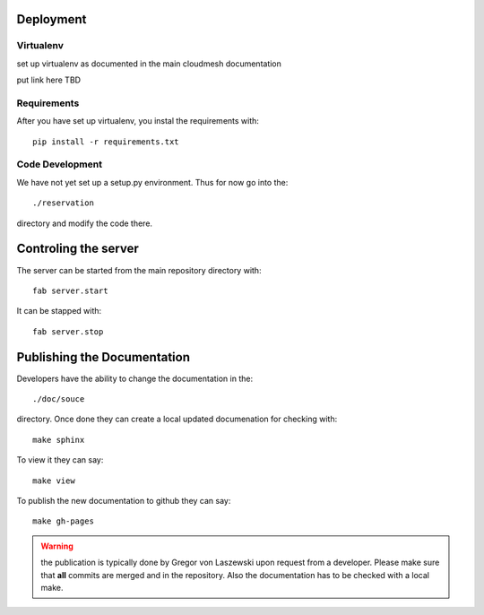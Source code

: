 Deployment
======================================================================

Virtualenv
----------------------------------------------------------------------

set up virtualenv as documented in the main cloudmesh documentation

put link here
TBD

Requirements
----------------------------------------------------------------------

After you have set up virtualenv, you instal the requirements with::

  pip install -r requirements.txt

Code Development
----------------------------------------------------------------------

We have not yet set up a setup.py environment. Thus for now go into the::

  ./reservation 

directory and modify the code there.

Controling the server
======================================================================

The server can be started from the main repository directory with::

  fab server.start

It can be stapped with::

  fab server.stop


Publishing the Documentation
======================================================================

Developers have the ability to change the documentation in the::

  ./doc/souce

directory. Once done they can create a local updated documenation for
checking with::

  make sphinx

To view it they can say::

  make view

To publish the new documentation to github they can say::

  make gh-pages

.. warning:: the publication is typically done by Gregor von Laszewski
	     upon request from a developer. Please make sure that
	     **all** commits are merged and in the repository. Also
	     the documentation has to be checked with a local make.
